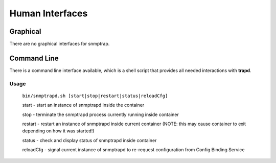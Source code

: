 .. This work is licensed under a Creative Commons Attribution 4.0 International License.
.. http://creativecommons.org/licenses/by/4.0

Human Interfaces
================

Graphical
^^^^^^^^^

There are no graphical interfaces for snmptrap.

Command Line
^^^^^^^^^^^^

There is a command line interface available, which is a shell script
that provides all needed interactions with **trapd**.

Usage
"""""

    ``bin/snmptrapd.sh [start|stop|restart|status|reloadCfg]``

    start - start an instance of snmptrapd inside the container

    stop -  terminate the snmptrapd process currently running inside container

    restart - restart an instance of snmptrapd inside current container (NOTE: this may cause container to exit depending on how it was started!)

    status - check and display status of snmptrapd inside container

    reloadCfg - signal current instance of snmptrapd to re-request configuration from Config Binding Service
